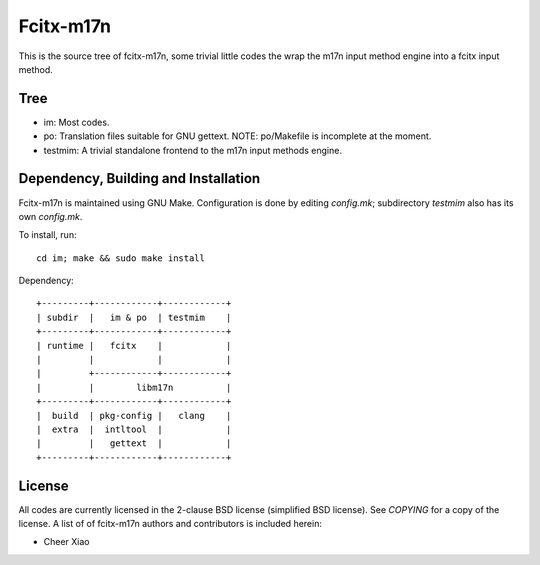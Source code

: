 ==========
Fcitx-m17n
==========

This is the source tree of fcitx-m17n, some trivial little codes the wrap the
m17n input method engine into a fcitx input method.

Tree
====
* im:
  Most codes.
* po:
  Translation files suitable for GNU gettext.
  NOTE: po/Makefile is incomplete at the moment.
* testmim:
  A trivial standalone frontend to the m17n input methods engine.

Dependency, Building and Installation
=====================================
Fcitx-m17n is maintained using GNU Make. Configuration is done by editing
`config.mk`; subdirectory `testmim` also has its own `config.mk`.

To install, run::

  cd im; make && sudo make install

Dependency::

  +---------+------------+------------+
  | subdir  |   im & po  | testmim    |
  +---------+------------+------------+
  | runtime |   fcitx    |            |
  |         |            |            |
  |         +------------+------------+
  |         |        libm17n          |
  +---------+------------+------------+
  |  build  | pkg-config |   clang    |
  |  extra  |  intltool  |            |
  |         |   gettext  |            |
  +---------+------------+------------+

License
=======
All codes are currently licensed in the 2-clause BSD license (simplified BSD
license).  See `COPYING` for a copy of the license. A list of of fcitx-m17n
authors and contributors is included herein:

* Cheer Xiao

